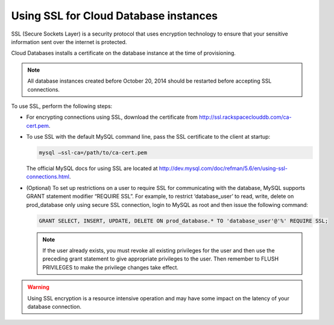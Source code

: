 .. _cdb-dg-generalapi-ssl:

======================================
Using SSL for Cloud Database instances
======================================

SSL (Secure Sockets Layer) is a security protocol that uses encryption technology to ensure that your sensitive information sent over the internet is protected.

Cloud Databases installs a certificate on the database instance at the time of provisioning.

..  note::
    All database instances created before October 20, 2014 should be restarted before accepting SSL connections.

To use SSL, perform the following steps:

-  For encrypting connections using SSL, download the certificate from http://ssl.rackspaceclouddb.com/ca-cert.pem.

-  To use SSL with the default MySQL command line, pass the SSL certificate to the client at startup:

   .. code::  

       mysql —ssl-ca=/path/to/ca-cert.pem

   The official MySQL docs for using SSL are located at http://dev.mysql.com/doc/refman/5.6/en/using-ssl-connections.html.

-  (Optional) To set up restrictions on a user to require SSL for communicating with the database, MySQL supports GRANT statement modifier “REQUIRE SSL”. For example, to restrict ‘database\_user’ to read, write, delete on prod\_database only using secure SSL connection, login to MySQL as root and then issue the following command:

   .. code::  

       GRANT SELECT, INSERT, UPDATE, DELETE ON prod_database.* TO 'database_user'@'%' REQUIRE SSL;


   ..  note::
        If the user already exists, you must revoke all existing privileges for the user and then use the preceding grant statement to give appropriate privileges to the user. Then remember to FLUSH PRIVILEGES to make the privilege changes take effect.

.. warning::
    Using SSL encryption is a resource intensive operation and may have some impact on the latency of your database connection.
